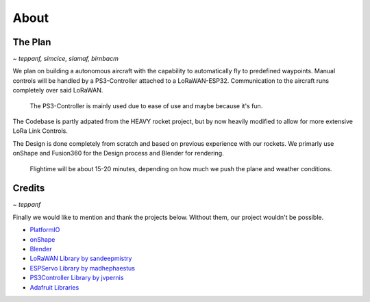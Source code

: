 *****
About
*****

The Plan
========
*~ teppanf, simcice, slamaf, birnbacm*

We plan on building a autonomous aircraft with the capability to automatically fly to predefined waypoints.
Manual controls will be handled by a PS3-Controller attached to a LoRaWAN-ESP32. Communication to the aircraft runs
completely over said LoRaWAN.

    The PS3-Controller is mainly used due to ease of use and maybe because it's fun.

The Codebase is partly adpated from the HEAVY rocket project, but by now heavily modified to allow for more 
extensive LoRa Link Controls.

The Design is done completely from scratch and based on previous experience with our rockets. We primarly use onShape
and Fusion360 for the Design process and Blender for rendering.

    Flightime will be about 15-20 minutes, depending on how much we push the plane and weather conditions.

Credits
=======
*~ teppanf*

Finally we would like to mention and thank the projects below. Without them, our project wouldn't be possible.

- `PlatformIO <https://platformio.org/>`_
- `onShape <https://www.onshape.com/en/>`_
- `Blender <https://www.blender.org/>`_
- `LoRaWAN Library by sandeepmistry <https://github.com/sandeepmistry/arduino-LoRa>`_
- `ESPServo Library by madhephaestus <https://github.com/madhephaestus/ESP32Servo>`_
- `PS3Controller Library by jvpernis <https://github.com/jvpernis/esp32-ps3>`_
- `Adafruit Libraries <https://github.com/adafruit>`_
